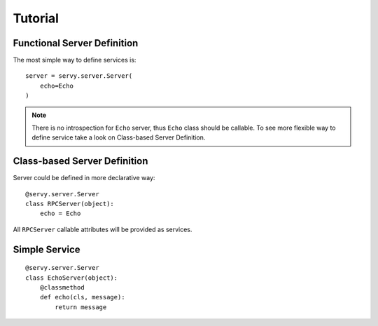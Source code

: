 Tutorial
========

Functional Server Definition
----------------------------

The most simple way to define services is::

   server = servy.server.Server(
       echo=Echo
   )

.. note::

   There is no introspection for ``Echo`` server, thus ``Echo`` class should be callable.
   To see more flexible way to define service take a look on Class-based Server Definition.

Class-based Server Definition
-----------------------------

Server could be defined in more declarative way::

   @servy.server.Server
   class RPCServer(object):
       echo = Echo

All ``RPCServer`` callable attributes will be provided as services.

Simple Service
--------------

::

   @servy.server.Server
   class EchoServer(object):
       @classmethod
       def echo(cls, message):
           return message
